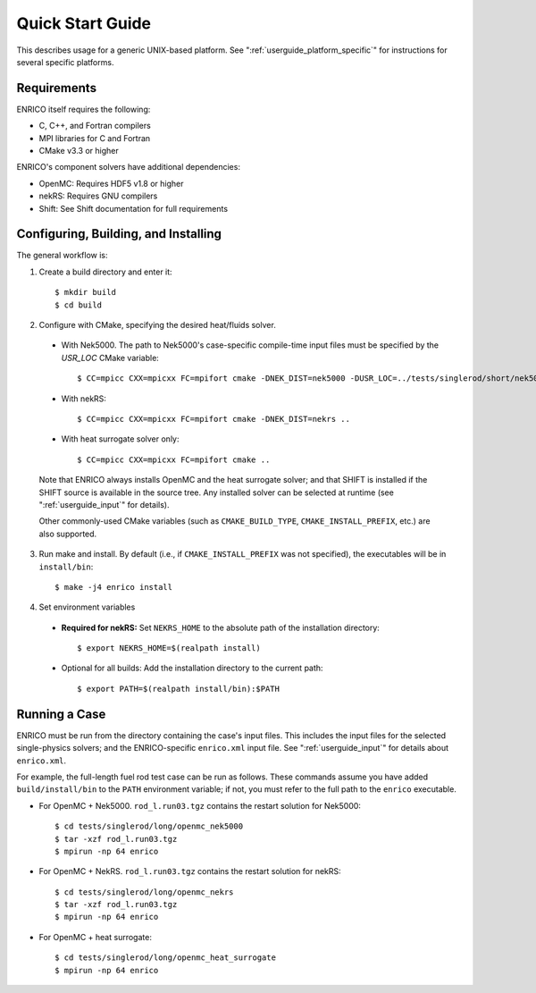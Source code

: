 .. _userguide_quickstart:

=================
Quick Start Guide
=================

This describes usage for a generic UNIX-based platform.  See ":ref:`userguide_platform_specific`"
for instructions for several specific platforms.  

Requirements
------------

ENRICO itself requires the following:

* C, C++, and Fortran compilers
* MPI libraries for C and Fortran
* CMake v3.3 or higher

ENRICO's component solvers have additional dependencies:

* OpenMC: Requires HDF5 v1.8 or higher
* nekRS: Requires GNU compilers
* Shift: See Shift documentation for full requirements


Configuring, Building, and Installing
-------------------------------------

The general workflow is:

1. Create a build directory and enter it::

    $ mkdir build
    $ cd build

2. Configure with CMake, specifying the desired heat/fluids solver.     
   
  - With Nek5000.  The path to Nek5000's case-specific compile-time input files must be specified by the `USR_LOC`
    CMake variable::

    $ CC=mpicc CXX=mpicxx FC=mpifort cmake -DNEK_DIST=nek5000 -DUSR_LOC=../tests/singlerod/short/nek5000 ..

  - With nekRS::

    $ CC=mpicc CXX=mpicxx FC=mpifort cmake -DNEK_DIST=nekrs ..

  - With heat surrogate solver only::

    $ CC=mpicc CXX=mpicxx FC=mpifort cmake ..
    
  Note that ENRICO always installs OpenMC and the heat surrogate solver; and that SHIFT is installed if 
  the SHIFT source is available in the source tree.  Any installed solver can be selected at
  runtime (see ":ref:`userguide_input`" for details).

  Other commonly-used CMake variables (such as ``CMAKE_BUILD_TYPE``, ``CMAKE_INSTALL_PREFIX``,
  etc.) are also supported. 


3. Run make and install.  By default (i.e., if ``CMAKE_INSTALL_PREFIX`` was not specified), the 
   executables will be in ``install/bin``::

    $ make -j4 enrico install

4. Set environment variables

  - **Required for nekRS:** Set ``NEKRS_HOME`` to the absolute path of the installation directory::

    $ export NEKRS_HOME=$(realpath install)

  - Optional for all builds: Add the installation directory to the current path::

    $ export PATH=$(realpath install/bin):$PATH

Running a Case
--------------

ENRICO must be run from the directory containing the case's input files.  This includes the input
files for the selected single-physics solvers; and the ENRICO-specific ``enrico.xml`` input file.  
See ":ref:`userguide_input`" for details about ``enrico.xml``.

For example, the full-length fuel rod test case can be run as follows. These commands assume you
have added ``build/install/bin`` to the ``PATH`` environment variable; if not, you must refer to 
the full path to the ``enrico`` executable.

- For OpenMC + Nek5000.  ``rod_l.run03.tgz`` contains the restart solution for Nek5000::

    $ cd tests/singlerod/long/openmc_nek5000
    $ tar -xzf rod_l.run03.tgz    
    $ mpirun -np 64 enrico

- For OpenMC + NekRS. ``rod_l.run03.tgz`` contains the restart solution for nekRS::

    $ cd tests/singlerod/long/openmc_nekrs
    $ tar -xzf rod_l.run03.tgz    
    $ mpirun -np 64 enrico

- For OpenMC + heat surrogate::

    $ cd tests/singlerod/long/openmc_heat_surrogate
    $ mpirun -np 64 enrico

